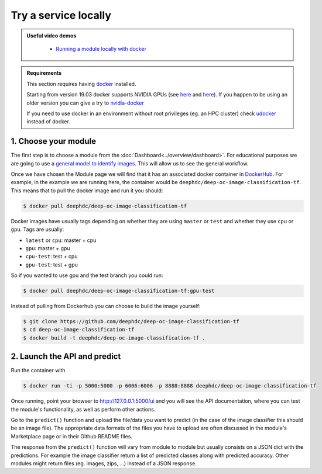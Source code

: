 Try a service locally
=====================

.. admonition:: Useful video demos
   :class: important

    - `Running a module locally with docker <https://www.youtube.com/watch?v=3ORuymzO7V8&list=PLJ9x9Zk1O-J_UZfNO2uWp2pFMmbwLvzXa&index=13>`__

.. admonition:: Requirements

    This section requires having `docker <https://docs.docker.com/install/#supported-platforms>`__ installed.

    Starting from version 19.03 docker supports NVIDIA GPUs (see `here <https://docs.docker.com/engine/release-notes/>`__ and `here <https://github.com/moby/moby/pull/38828>`__).
    If you happen to be using an older version you can give a try to `nvidia-docker <https://github.com/nvidia/nvidia-docker/wiki/Installation-(version-2.0)>`__

    If you need to use docker in an environment without root privileges (eg. an HPC cluster)
    check `udocker <https://github.com/indigo-dc/udocker/releases>`__ instead of docker.


1. Choose your module
---------------------

The first step is to choose a module from the :doc:`Dashboard<../overview/dashboard>`.
For educational purposes we are going to use a `general model to identify images <https://dashboard.cloud.ai4eosc.eu/marketplace/modules/deep-oc-image-classification-tf>`__. This will allow us to see the general workflow.

Once we have chosen the Module page we will
find that it has an associated docker container in `DockerHub <https://hub.docker.com/u/deephdc/>`__. For example, in the
example we are running here, the container would be ``deephdc/deep-oc-image-classification-tf``. This means that to pull the
docker image and run it you should:

.. code-block:: console

    $ docker pull deephdc/deep-oc-image-classification-tf

Docker images have usually tags depending on whether they are using ``master`` or ``test`` and whether they use
``cpu`` or ``gpu``. Tags are usually:

* ``latest`` or ``cpu``: master + cpu
* ``gpu``: master + gpu
* ``cpu-test``: test + cpu
* ``gpu-test``: test + gpu

So if you wanted to use gpu and the test branch you could run:

.. code-block:: console

    $ docker pull deephdc/deep-oc-image-classification-tf:gpu-test

Instead of pulling from Dockerhub you can choose to build the image yourself:

.. code-block:: console

    $ git clone https://github.com/deephdc/deep-oc-image-classification-tf
    $ cd deep-oc-image-classification-tf
    $ docker build -t deephdc/deep-oc-image-classification-tf .


2. Launch the API and predict
-----------------------------

Run the container with

.. code-block:: console

	$ docker run -ti -p 5000:5000 -p 6006:6006 -p 8888:8888 deephdc/deep-oc-image-classification-tf

Once running, point your browser to http://127.0.0.1:5000/ui and you will see the API documentation, where you can
test the module's functionality, as well as perform other actions.

.. image:: ../../_static/images/deepaas.png
  :width: 500

Go to the  ``predict()`` function and upload the file/data you want to predict (in the case of the image classifier
this should be an image file). The appropriate data formats of the files you have to upload are often discussed
in the module's Marketplace page or in their Github README files.

The response from the ``predict()`` function will vary from module to module but usually consists on a JSON dict
with the predictions. For example the image classifier return a list of predicted classes along with predicted accuracy.
Other modules might return files (eg. images, zips, ...) instead of a JSON response.
